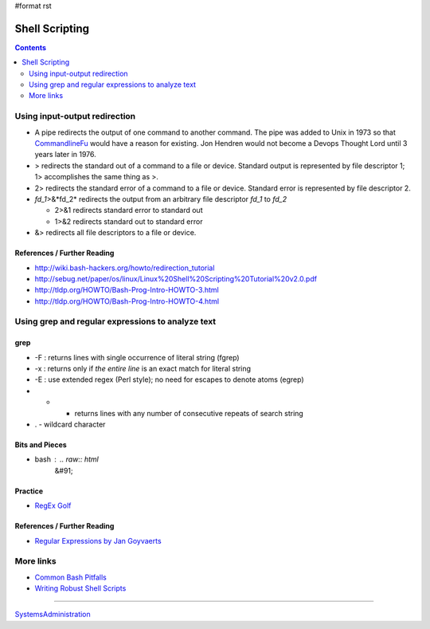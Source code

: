 #format rst

Shell Scripting
===============

.. contents:: :depth: 2

Using input-output redirection
------------------------------

* A pipe redirects the output of one command to another command.  The pipe was added to Unix in 1973 so that CommandlineFu_ would have a reason for existing. Jon Hendren would not become a Devops Thought Lord until 3 years later in 1976.

* > redirects the standard out of a command to a file or device. Standard output is represented by file descriptor 1; 1> accomplishes the same thing as >.

* 2> redirects the standard error of a command to a file or device. Standard error is represented by file descriptor 2.

* *fd_1*>&*fd_2* redirects the output from an arbitrary file descriptor *fd_1* to *fd_2*

  * 2>&1 redirects standard error to standard out

  * 1>&2 redirects standard out to standard error

* &> redirects all file descriptors to a file or device.

References / Further Reading
~~~~~~~~~~~~~~~~~~~~~~~~~~~~

* http://wiki.bash-hackers.org/howto/redirection_tutorial

* http://sebug.net/paper/os/linux/Linux%20Shell%20Scripting%20Tutorial%20v2.0.pdf

* http://tldp.org/HOWTO/Bash-Prog-Intro-HOWTO-3.html

* http://tldp.org/HOWTO/Bash-Prog-Intro-HOWTO-4.html

Using grep and regular expressions to analyze text
--------------------------------------------------

grep
~~~~

* -F : returns lines with single occurrence of literal string (fgrep)

* -x : returns only if *the entire line* is an exact match for literal string

* -E : use extended regex (Perl style); no need for escapes to denote atoms (egrep)

* * - returns lines with any number of consecutive repeats of search string

* . - wildcard character

Bits and Pieces
~~~~~~~~~~~~~~~

* bash : .. raw:: html
     &#91;

  .. raw:: html
     &#91;

   ${var} =~ "foo" .. raw:: html
     &#93;

  .. raw:: html
     &#93;

   - check if a string contains a substring "foo"

Practice
~~~~~~~~

* `RegEx Golf`_

References / Further Reading
~~~~~~~~~~~~~~~~~~~~~~~~~~~~

* `Regular Expressions by Jan Goyvaerts`_

More links
----------

* `Common Bash Pitfalls`_

* `Writing Robust Shell Scripts`_

-------------------------



SystemsAdministration_

.. ############################################################################

.. _CommandlineFu: http://commandlinefu.com/

.. _RegEx Golf: https://regex.alf.nu/

.. _Regular Expressions by Jan Goyvaerts: http://www.regular-expressions.info

.. _Common Bash Pitfalls: http://mywiki.wooledge.org/BashPitfalls

.. _Writing Robust Shell Scripts: http://www.davidpashley.com/articles/writing-robust-shell-scripts/

.. _SystemsAdministration: ../SystemsAdministration

